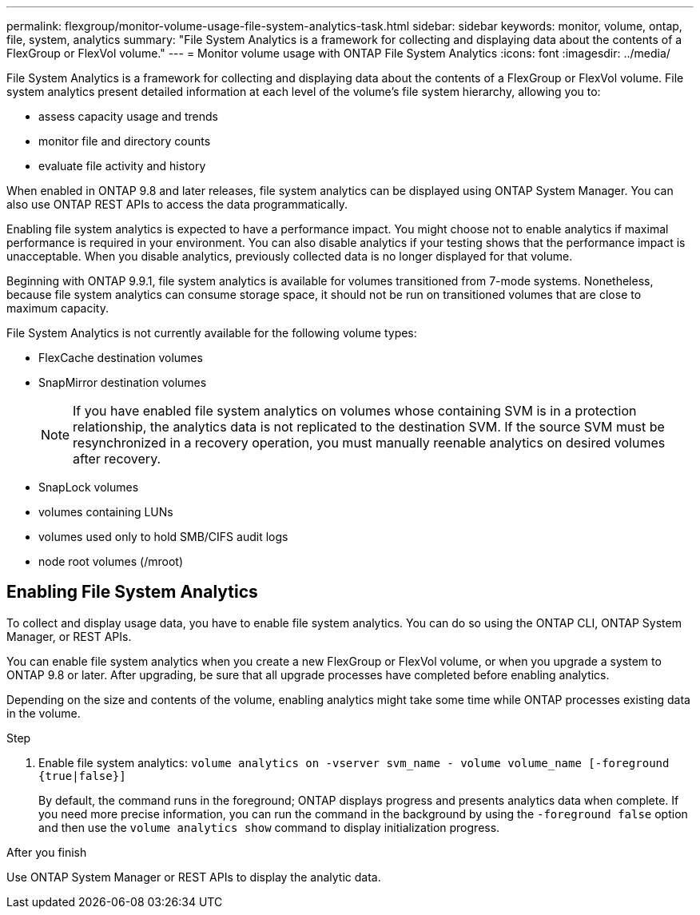 ---
permalink: flexgroup/monitor-volume-usage-file-system-analytics-task.html
sidebar: sidebar
keywords: monitor, volume, ontap, file, system, analytics
summary: "File System Analytics is a framework for collecting and displaying data about the contents of a FlexGroup or FlexVol volume."
---
= Monitor volume usage with ONTAP File System Analytics
:icons: font
:imagesdir: ../media/

[.lead]
File System Analytics is a framework for collecting and displaying data about the contents of a FlexGroup or FlexVol volume. File system analytics present detailed information at each level of the volume's file system hierarchy, allowing you to:

* assess capacity usage and trends
* monitor file and directory counts
* evaluate file activity and history

When enabled in ONTAP 9.8 and later releases, file system analytics can be displayed using ONTAP System Manager. You can also use ONTAP REST APIs to access the data programmatically.

Enabling file system analytics is expected to have a performance impact. You might choose not to enable analytics if maximal performance is required in your environment. You can also disable analytics if your testing shows that the performance impact is unacceptable. When you disable analytics, previously collected data is no longer displayed for that volume.

Beginning with ONTAP 9.9.1, file system analytics is available for volumes transitioned from 7-mode systems. Nonetheless, because file system analytics can consume storage space, it should not be run on transitioned volumes that are close to maximum capacity.

File System Analytics is not currently available for the following volume types:

* FlexCache destination volumes
* SnapMirror destination volumes
+
[NOTE]
====
If you have enabled file system analytics on volumes whose containing SVM is in a protection relationship, the analytics data is not replicated to the destination SVM. If the source SVM must be resynchronized in a recovery operation, you must manually reenable analytics on desired volumes after recovery.
====

* SnapLock volumes
* volumes containing LUNs
* volumes used only to hold SMB/CIFS audit logs
* node root volumes (/mroot)

== Enabling File System Analytics

To collect and display usage data, you have to enable file system analytics. You can do so using the ONTAP CLI, ONTAP System Manager, or REST APIs.

You can enable file system analytics when you create a new FlexGroup or FlexVol volume, or when you upgrade a system to ONTAP 9.8 or later. After upgrading, be sure that all upgrade processes have completed before enabling analytics.

Depending on the size and contents of the volume, enabling analytics might take some time while ONTAP processes existing data in the volume.

.Step

. Enable file system analytics: `volume analytics on -vserver svm_name - volume volume_name [-foreground {true|false}]`
+
By default, the command runs in the foreground; ONTAP displays progress and presents analytics data when complete. If you need more precise information, you can run the command in the background by using the `-foreground false` option and then use the `volume analytics show` command to display initialization progress.

.After you finish

Use ONTAP System Manager or REST APIs to display the analytic data.
